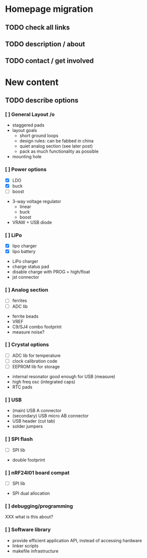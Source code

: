 #+DRAWERS: REQUIREMENTS

* Homepage migration
** TODO check all links
** TODO description / about
** TODO contact / get involved

* New content
** TODO describe options
*** [ ] General Layout /o
- staggered pads
- layout goals
  - short ground loops
  - design rules: can be fabbed in china
  - quiet analog section (see later post)
  - pack as much functionality as possible
- mounting hole

*** [ ] Power options
:REQUIREMENTS:
- [X] LDO
- [X] buck
- [ ] boost
:END:
- 3-way voltage regulator
  - linear
  - buck
  - boost
- VRAW + USB diode

*** [ ] LiPo
:REQUIREMENTS:
- [X] lipo charger
- [X] lipo battery
:END:
- LiPo charger
- charge status pad
- disable charge with PROG = high/float
- jst connector

*** [ ] Analog section
:REQUIREMENTS:
- [ ] ferrites
- [ ] ADC lib
:END:
- ferrite beads
- VREF
- C9/SJ4 combo footprint
- measure noise?

*** [ ] Crystal options
:REQUIREMENTS:
- [ ] ADC lib for temperature
- [ ] clock calibration code
- [ ] EEPROM lib for storage
:END:
- internal resonator good enough for USB (measure)
- high freq osc (integrated caps)
- RTC pads

*** [ ] USB
- (main) USB A connector
- (secondary) USB micro AB connector
- USB header (cut tab)
- solder jumpers

*** [ ] SPI flash
:REQUIREMENTS:
- [ ] SPI lib
:END:
- double footprint

*** [ ] nRF24l01 board compat
:REQUIREMENTS:
- [ ] SPI lib
:END:
- SPI dual allocation

*** [ ] debugging/programming
XXX what is this about?

*** [ ] Software library
- provide efficient application API, instead of accessing hardware
- linker scripts
- makefile infrastructure
